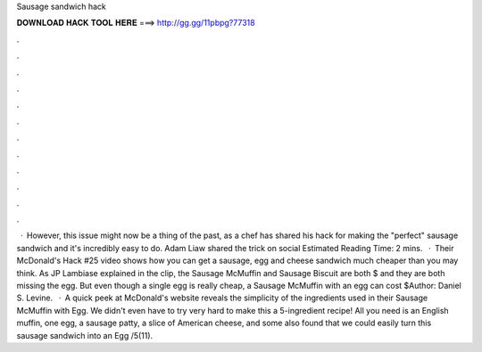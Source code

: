 Sausage sandwich hack

𝐃𝐎𝐖𝐍𝐋𝐎𝐀𝐃 𝐇𝐀𝐂𝐊 𝐓𝐎𝐎𝐋 𝐇𝐄𝐑𝐄 ===> http://gg.gg/11pbpg?77318

.

.

.

.

.

.

.

.

.

.

.

.

 · However, this issue might now be a thing of the past, as a chef has shared his hack for making the "perfect" sausage sandwich and it's incredibly easy to do. Adam Liaw shared the trick on social Estimated Reading Time: 2 mins.  · Their McDonald's Hack #25 video shows how you can get a sausage, egg and cheese sandwich much cheaper than you may think. As JP Lambiase explained in the clip, the Sausage McMuffin and Sausage Biscuit are both $ and they are both missing the egg. But even though a single egg is really cheap, a Sausage McMuffin with an egg can cost $Author: Daniel S. Levine.  · A quick peek at McDonald's website reveals the simplicity of the ingredients used in their Sausage McMuffin with Egg. We didn't even have to try very hard to make this a 5-ingredient recipe! All you need is an English muffin, one egg, a sausage patty, a slice of American cheese, and some  also found that we could easily turn this sausage sandwich into an Egg /5(11).